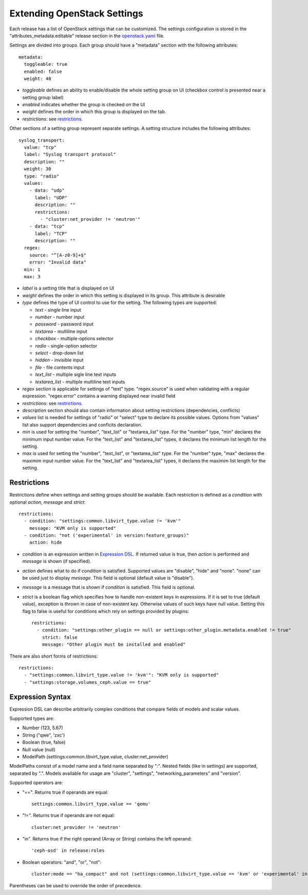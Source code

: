 Extending OpenStack Settings
============================

Each release has a list of OpenStack settings that can be customized.
The settings configuration is stored in the "attributes_metadata.editable"
release section in the openstack.yaml_ file.

Settings are divided into groups. Each group should have a "metadata" section
with the following attributes::

  metadata:
    toggleable: true
    enabled: false
    weight: 40

* *toggleable* defines an ability to enable/disable the whole setting group
  on UI (checkbox control is presented near a setting group label)
* *enabled* indicates whether the group is checked on the UI
* *weight* defines the order in which this group is displayed on the tab.
* *restrictions*: see restrictions_.

Other sections of a setting group represent separate settings. A setting
structure includes the following attributes::

  syslog_transport:
    value: "tcp"
    label: "Syslog transport protocol"
    description: ""
    weight: 30
    type: "radio"
    values:
      - data: "udp"
        label: "UDP"
        description: ""
        restrictions:
          - "cluster:net_provider != 'neutron'"
      - data: "tcp"
        label: "TCP"
        description: ""
    regex:
      source: "^[A-z0-9]+$"
      error: "Invalid data"
    min: 1
    max: 3

* *label* is a setting title that is displayed on UI
* *weight* defines the order in which this setting is displayed in its group.
  This attribute is desirable
* *type* defines the type of UI control to use for the setting.
  The following types are supported:

  * *text* - single line input
  * *number* - number input
  * *password* - password input
  * *textarea* - multiline input
  * *checkbox* - multiple-options selector
  * *radio* - single-option selector
  * *select* - drop-down list
  * *hidden* - invisible input
  * *file* - file contents input
  * *text_list* - multiple sigle line text inputs
  * *textarea_list* - multiple multiline text inputs

* *regex* section is applicable for settings of "text" type. "regex.source"
  is used when validating with a regular expression. "regex.error" contains
  a warning displayed near invalid field
* *restrictions*: see restrictions_.
* *description* section should also contain information about setting
  restrictions (dependencies, conflicts)
* *values* list is needed for settings of "radio" or "select" type to declare
  its possible values. Options from "values" list also support dependencies
  and conflcits declaration.
* *min* is used for setting the "number", "text_list" or "textarea_list" type.
  For the "number" type, "min" declares the minimum input number value.
  For the "text_list" and "textarea_list" types, it declares the minimum  list length for the
  setting.
* *max* is used for setting the "number", "text_list", or "textarea_list" type.
  For the "number" type, "max" declares the maximim input number value.
  For the "text_list" and "textarea_list" types, it declares the maximim list length for the
  setting.

.. _restrictions:

Restrictions
------------

Restrictions define when settings and setting groups should be available.
Each restriction is defined as a *condition* with optional *action*, *message*
and *strict*::

    restrictions:
      - condition: "settings:common.libvirt_type.value != 'kvm'"
        message: "KVM only is supported"
      - condition: "not ('experimental' in version:feature_groups)"
        action: hide

* *condition* is an expression written in `Expression DSL`_. If returned value
  is true, then *action* is performed and *message* is shown (if specified).

* *action* defines what to do if *condition* is satisfied. Supported values
  are "disable", "hide" and "none". "none" can be used just to display
  *message*. This field is optional (default value is "disable").

* *message* is a message that is shown if *condition* is satisfied. This field
  is optional.

* *strict* is a boolean flag which specifies how to handle non-existent keys
  in expressions. If it is set to true (default value), exception is thrown in
  case of non-existent key. Otherwise values of such keys have null value.
  Setting this flag to false is useful for conditions which rely on settings
  provided by plugins::

    restrictions:
      - condition: "settings:other_plugin == null or settings:other_plugin.metadata.enabled != true"
        strict: false
        message: "Other plugin must be installed and enabled"

There are also short forms of restrictions::

    restrictions:
      - "settings:common.libvirt_type.value != 'kvm'": "KVM only is supported"
      - "settings:storage.volumes_ceph.value == true"

.. _Expression DSL:

Expression Syntax
-----------------

Expression DSL can describe arbitrarily complex conditions that compare fields
of models and scalar values.

Supported types are:

* Number (123, 5.67)

* String ("qwe", 'zxc')

* Boolean (true, false)

* Null value (null)

* ModelPath (settings:common.libvirt_type.value, cluster:net_provider)

ModelPaths consist of a model name and a field name separated by ":". Nested
fields (like in settings) are supported, separated by ".". Models available for
usage are "cluster", "settings", "networking_parameters" and "version".

Supported operators are:

* "==". Returns true if operands are equal::

    settings:common.libvirt_type.value == 'qemu'

* "!=". Returns true if operands are not equal::

    cluster:net_provider != 'neutron'

* "in". Returns true if the right operand (Array or String) contains the left
  operand::

    'ceph-osd' in release:roles

* Boolean operators: "and", "or", "not"::

    cluster:mode == "ha_compact" and not (settings:common.libvirt_type.value == 'kvm' or 'experimental' in version:feature_groups)

Parentheses can be used to override the order of precedence.

.. _openstack.yaml: https://github.com/openstack/fuel-web/blob/master/nailgun/nailgun/fixtures/openstack.yaml
